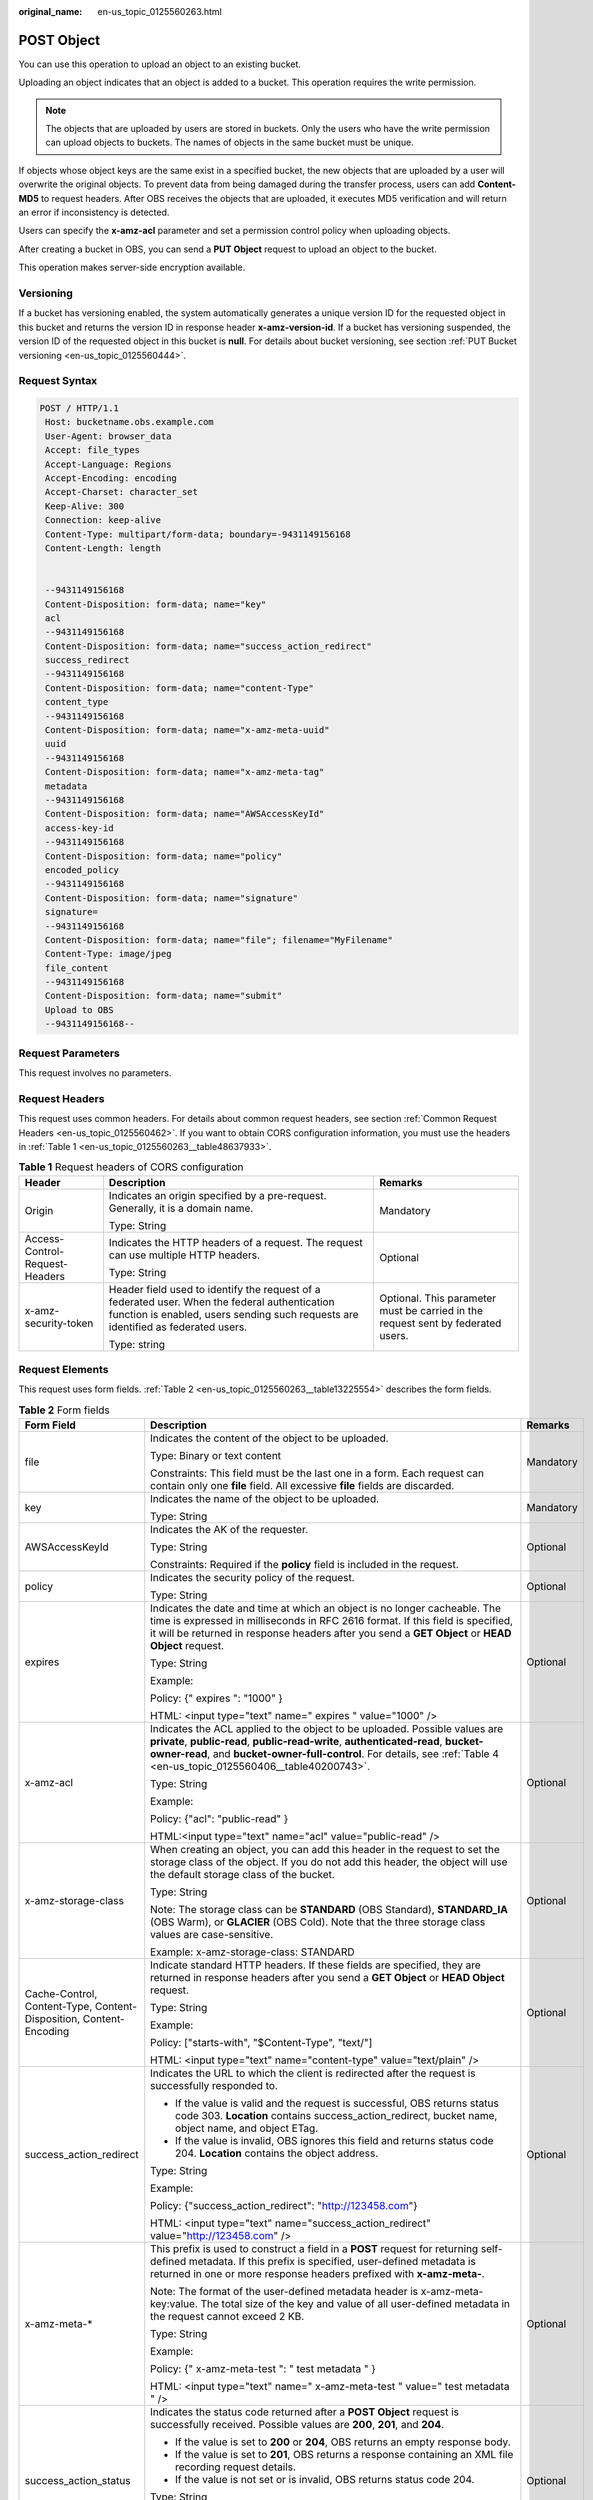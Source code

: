 :original_name: en-us_topic_0125560263.html

.. _en-us_topic_0125560263:

POST Object
===========

You can use this operation to upload an object to an existing bucket.

Uploading an object indicates that an object is added to a bucket. This operation requires the write permission.

.. note::

   The objects that are uploaded by users are stored in buckets. Only the users who have the write permission can upload objects to buckets. The names of objects in the same bucket must be unique.

If objects whose object keys are the same exist in a specified bucket, the new objects that are uploaded by a user will overwrite the original objects. To prevent data from being damaged during the transfer process, users can add **Content-MD5** to request headers. After OBS receives the objects that are uploaded, it executes MD5 verification and will return an error if inconsistency is detected.

Users can specify the **x-amz-acl** parameter and set a permission control policy when uploading objects.

After creating a bucket in OBS, you can send a **PUT Object** request to upload an object to the bucket.

This operation makes server-side encryption available.

Versioning
----------

If a bucket has versioning enabled, the system automatically generates a unique version ID for the requested object in this bucket and returns the version ID in response header **x-amz-version-id**. If a bucket has versioning suspended, the version ID of the requested object in this bucket is **null**. For details about bucket versioning, see section :ref:`PUT Bucket versioning <en-us_topic_0125560444>`.

Request Syntax
--------------

.. code-block:: text

   POST / HTTP/1.1
    Host: bucketname.obs.example.com
    User-Agent: browser_data
    Accept: file_types
    Accept-Language: Regions
    Accept-Encoding: encoding
    Accept-Charset: character_set
    Keep-Alive: 300
    Connection: keep-alive
    Content-Type: multipart/form-data; boundary=-9431149156168
    Content-Length: length


    --9431149156168
    Content-Disposition: form-data; name="key"
    acl
    --9431149156168
    Content-Disposition: form-data; name="success_action_redirect"
    success_redirect
    --9431149156168
    Content-Disposition: form-data; name="content-Type"
    content_type
    --9431149156168
    Content-Disposition: form-data; name="x-amz-meta-uuid"
    uuid
    --9431149156168
    Content-Disposition: form-data; name="x-amz-meta-tag"
    metadata
    --9431149156168
    Content-Disposition: form-data; name="AWSAccessKeyId"
    access-key-id
    --9431149156168
    Content-Disposition: form-data; name="policy"
    encoded_policy
    --9431149156168
    Content-Disposition: form-data; name="signature"
    signature=
    --9431149156168
    Content-Disposition: form-data; name="file"; filename="MyFilename"
    Content-Type: image/jpeg
    file_content
    --9431149156168
    Content-Disposition: form-data; name="submit"
    Upload to OBS
    --9431149156168--

Request Parameters
------------------

This request involves no parameters.

Request Headers
---------------

This request uses common headers. For details about common request headers, see section :ref:`Common Request Headers <en-us_topic_0125560462>`. If you want to obtain CORS configuration information, you must use the headers in :ref:`Table 1 <en-us_topic_0125560263__table48637933>`.

.. _en-us_topic_0125560263__table48637933:

.. table:: **Table 1** Request headers of CORS configuration

   +--------------------------------+------------------------------------------------------------------------------------------------------------------------------------------------------------------------------------+----------------------------------------------------------------------------------+
   | Header                         | Description                                                                                                                                                                        | Remarks                                                                          |
   +================================+====================================================================================================================================================================================+==================================================================================+
   | Origin                         | Indicates an origin specified by a pre-request. Generally, it is a domain name.                                                                                                    | Mandatory                                                                        |
   |                                |                                                                                                                                                                                    |                                                                                  |
   |                                | Type: String                                                                                                                                                                       |                                                                                  |
   +--------------------------------+------------------------------------------------------------------------------------------------------------------------------------------------------------------------------------+----------------------------------------------------------------------------------+
   | Access-Control-Request-Headers | Indicates the HTTP headers of a request. The request can use multiple HTTP headers.                                                                                                | Optional                                                                         |
   |                                |                                                                                                                                                                                    |                                                                                  |
   |                                | Type: String                                                                                                                                                                       |                                                                                  |
   +--------------------------------+------------------------------------------------------------------------------------------------------------------------------------------------------------------------------------+----------------------------------------------------------------------------------+
   | x-amz-security-token           | Header field used to identify the request of a federated user. When the federal authentication function is enabled, users sending such requests are identified as federated users. | Optional. This parameter must be carried in the request sent by federated users. |
   |                                |                                                                                                                                                                                    |                                                                                  |
   |                                | Type: string                                                                                                                                                                       |                                                                                  |
   +--------------------------------+------------------------------------------------------------------------------------------------------------------------------------------------------------------------------------+----------------------------------------------------------------------------------+

Request Elements
----------------

This request uses form fields. :ref:`Table 2 <en-us_topic_0125560263__table13225554>` describes the form fields.

.. _en-us_topic_0125560263__table13225554:

.. table:: **Table 2** Form fields

   +--------------------------------------------------------------------+---------------------------------------------------------------------------------------------------------------------------------------------------------------------------------------------------------------------------------------------------------------------------------------------+--------------------------------------------------------------------+
   | Form Field                                                         | Description                                                                                                                                                                                                                                                                                 | Remarks                                                            |
   +====================================================================+=============================================================================================================================================================================================================================================================================================+====================================================================+
   | file                                                               | Indicates the content of the object to be uploaded.                                                                                                                                                                                                                                         | Mandatory                                                          |
   |                                                                    |                                                                                                                                                                                                                                                                                             |                                                                    |
   |                                                                    | Type: Binary or text content                                                                                                                                                                                                                                                                |                                                                    |
   |                                                                    |                                                                                                                                                                                                                                                                                             |                                                                    |
   |                                                                    | Constraints: This field must be the last one in a form. Each request can contain only one **file** field. All excessive **file** fields are discarded.                                                                                                                                      |                                                                    |
   +--------------------------------------------------------------------+---------------------------------------------------------------------------------------------------------------------------------------------------------------------------------------------------------------------------------------------------------------------------------------------+--------------------------------------------------------------------+
   | key                                                                | Indicates the name of the object to be uploaded.                                                                                                                                                                                                                                            | Mandatory                                                          |
   |                                                                    |                                                                                                                                                                                                                                                                                             |                                                                    |
   |                                                                    | Type: String                                                                                                                                                                                                                                                                                |                                                                    |
   +--------------------------------------------------------------------+---------------------------------------------------------------------------------------------------------------------------------------------------------------------------------------------------------------------------------------------------------------------------------------------+--------------------------------------------------------------------+
   | AWSAccessKeyId                                                     | Indicates the AK of the requester.                                                                                                                                                                                                                                                          | Optional                                                           |
   |                                                                    |                                                                                                                                                                                                                                                                                             |                                                                    |
   |                                                                    | Type: String                                                                                                                                                                                                                                                                                |                                                                    |
   |                                                                    |                                                                                                                                                                                                                                                                                             |                                                                    |
   |                                                                    | Constraints: Required if the **policy** field is included in the request.                                                                                                                                                                                                                   |                                                                    |
   +--------------------------------------------------------------------+---------------------------------------------------------------------------------------------------------------------------------------------------------------------------------------------------------------------------------------------------------------------------------------------+--------------------------------------------------------------------+
   | policy                                                             | Indicates the security policy of the request.                                                                                                                                                                                                                                               | Optional                                                           |
   |                                                                    |                                                                                                                                                                                                                                                                                             |                                                                    |
   |                                                                    | Type: String                                                                                                                                                                                                                                                                                |                                                                    |
   +--------------------------------------------------------------------+---------------------------------------------------------------------------------------------------------------------------------------------------------------------------------------------------------------------------------------------------------------------------------------------+--------------------------------------------------------------------+
   | expires                                                            | Indicates the date and time at which an object is no longer cacheable. The time is expressed in milliseconds in RFC 2616 format. If this field is specified, it will be returned in response headers after you send a **GET Object** or **HEAD Object** request.                            | Optional                                                           |
   |                                                                    |                                                                                                                                                                                                                                                                                             |                                                                    |
   |                                                                    | Type: String                                                                                                                                                                                                                                                                                |                                                                    |
   |                                                                    |                                                                                                                                                                                                                                                                                             |                                                                    |
   |                                                                    | Example:                                                                                                                                                                                                                                                                                    |                                                                    |
   |                                                                    |                                                                                                                                                                                                                                                                                             |                                                                    |
   |                                                                    | Policy: {" expires ": "1000" }                                                                                                                                                                                                                                                              |                                                                    |
   |                                                                    |                                                                                                                                                                                                                                                                                             |                                                                    |
   |                                                                    | HTML: <input type="text" name=" expires " value="1000" />                                                                                                                                                                                                                                   |                                                                    |
   +--------------------------------------------------------------------+---------------------------------------------------------------------------------------------------------------------------------------------------------------------------------------------------------------------------------------------------------------------------------------------+--------------------------------------------------------------------+
   | x-amz-acl                                                          | Indicates the ACL applied to the object to be uploaded. Possible values are **private**, **public-read**, **public-read-write**, **authenticated-read**, **bucket-owner-read**, and **bucket-owner-full-control**. For details, see :ref:`Table 4 <en-us_topic_0125560406__table40200743>`. | Optional                                                           |
   |                                                                    |                                                                                                                                                                                                                                                                                             |                                                                    |
   |                                                                    | Type: String                                                                                                                                                                                                                                                                                |                                                                    |
   |                                                                    |                                                                                                                                                                                                                                                                                             |                                                                    |
   |                                                                    | Example:                                                                                                                                                                                                                                                                                    |                                                                    |
   |                                                                    |                                                                                                                                                                                                                                                                                             |                                                                    |
   |                                                                    | Policy: {"acl": "public-read" }                                                                                                                                                                                                                                                             |                                                                    |
   |                                                                    |                                                                                                                                                                                                                                                                                             |                                                                    |
   |                                                                    | HTML:<input type="text" name="acl" value="public-read" />                                                                                                                                                                                                                                   |                                                                    |
   +--------------------------------------------------------------------+---------------------------------------------------------------------------------------------------------------------------------------------------------------------------------------------------------------------------------------------------------------------------------------------+--------------------------------------------------------------------+
   | x-amz-storage-class                                                | When creating an object, you can add this header in the request to set the storage class of the object. If you do not add this header, the object will use the default storage class of the bucket.                                                                                         | Optional                                                           |
   |                                                                    |                                                                                                                                                                                                                                                                                             |                                                                    |
   |                                                                    | Type: String                                                                                                                                                                                                                                                                                |                                                                    |
   |                                                                    |                                                                                                                                                                                                                                                                                             |                                                                    |
   |                                                                    | Note: The storage class can be **STANDARD** (OBS Standard), **STANDARD_IA** (OBS Warm), or **GLACIER** (OBS Cold). Note that the three storage class values are case-sensitive.                                                                                                             |                                                                    |
   |                                                                    |                                                                                                                                                                                                                                                                                             |                                                                    |
   |                                                                    | Example: x-amz-storage-class: STANDARD                                                                                                                                                                                                                                                      |                                                                    |
   +--------------------------------------------------------------------+---------------------------------------------------------------------------------------------------------------------------------------------------------------------------------------------------------------------------------------------------------------------------------------------+--------------------------------------------------------------------+
   | Cache-Control, Content-Type, Content-Disposition, Content-Encoding | Indicate standard HTTP headers. If these fields are specified, they are returned in response headers after you send a **GET Object** or **HEAD Object** request.                                                                                                                            | Optional                                                           |
   |                                                                    |                                                                                                                                                                                                                                                                                             |                                                                    |
   |                                                                    | Type: String                                                                                                                                                                                                                                                                                |                                                                    |
   |                                                                    |                                                                                                                                                                                                                                                                                             |                                                                    |
   |                                                                    | Example:                                                                                                                                                                                                                                                                                    |                                                                    |
   |                                                                    |                                                                                                                                                                                                                                                                                             |                                                                    |
   |                                                                    | Policy: ["starts-with", "$Content-Type", "text/"]                                                                                                                                                                                                                                           |                                                                    |
   |                                                                    |                                                                                                                                                                                                                                                                                             |                                                                    |
   |                                                                    | HTML: <input type="text" name="content-type" value="text/plain" />                                                                                                                                                                                                                          |                                                                    |
   +--------------------------------------------------------------------+---------------------------------------------------------------------------------------------------------------------------------------------------------------------------------------------------------------------------------------------------------------------------------------------+--------------------------------------------------------------------+
   | success_action_redirect                                            | Indicates the URL to which the client is redirected after the request is successfully responded to.                                                                                                                                                                                         | Optional                                                           |
   |                                                                    |                                                                                                                                                                                                                                                                                             |                                                                    |
   |                                                                    | -  If the value is valid and the request is successful, OBS returns status code 303. **Location** contains success_action_redirect, bucket name, object name, and object ETag.                                                                                                              |                                                                    |
   |                                                                    | -  If the value is invalid, OBS ignores this field and returns status code 204. **Location** contains the object address.                                                                                                                                                                   |                                                                    |
   |                                                                    |                                                                                                                                                                                                                                                                                             |                                                                    |
   |                                                                    | Type: String                                                                                                                                                                                                                                                                                |                                                                    |
   |                                                                    |                                                                                                                                                                                                                                                                                             |                                                                    |
   |                                                                    | Example:                                                                                                                                                                                                                                                                                    |                                                                    |
   |                                                                    |                                                                                                                                                                                                                                                                                             |                                                                    |
   |                                                                    | Policy: {"success_action_redirect": "http://123458.com"}                                                                                                                                                                                                                                    |                                                                    |
   |                                                                    |                                                                                                                                                                                                                                                                                             |                                                                    |
   |                                                                    | HTML: <input type="text" name="success_action_redirect" value="http://123458.com" />                                                                                                                                                                                                        |                                                                    |
   +--------------------------------------------------------------------+---------------------------------------------------------------------------------------------------------------------------------------------------------------------------------------------------------------------------------------------------------------------------------------------+--------------------------------------------------------------------+
   | x-amz-meta-\*                                                      | This prefix is used to construct a field in a **POST** request for returning self-defined metadata. If this prefix is specified, user-defined metadata is returned in one or more response headers prefixed with **x-amz-meta-**.                                                           | Optional                                                           |
   |                                                                    |                                                                                                                                                                                                                                                                                             |                                                                    |
   |                                                                    | Note: The format of the user-defined metadata header is x-amz-meta-key:value. The total size of the key and value of all user-defined metadata in the request cannot exceed 2 KB.                                                                                                           |                                                                    |
   |                                                                    |                                                                                                                                                                                                                                                                                             |                                                                    |
   |                                                                    | Type: String                                                                                                                                                                                                                                                                                |                                                                    |
   |                                                                    |                                                                                                                                                                                                                                                                                             |                                                                    |
   |                                                                    | Example:                                                                                                                                                                                                                                                                                    |                                                                    |
   |                                                                    |                                                                                                                                                                                                                                                                                             |                                                                    |
   |                                                                    | Policy: {" x-amz-meta-test ": " test metadata " }                                                                                                                                                                                                                                           |                                                                    |
   |                                                                    |                                                                                                                                                                                                                                                                                             |                                                                    |
   |                                                                    | HTML: <input type="text" name=" x-amz-meta-test " value=" test metadata " />                                                                                                                                                                                                                |                                                                    |
   +--------------------------------------------------------------------+---------------------------------------------------------------------------------------------------------------------------------------------------------------------------------------------------------------------------------------------------------------------------------------------+--------------------------------------------------------------------+
   | success_action_status                                              | Indicates the status code returned after a **POST Object** request is successfully received. Possible values are **200**, **201**, and **204**.                                                                                                                                             | Optional                                                           |
   |                                                                    |                                                                                                                                                                                                                                                                                             |                                                                    |
   |                                                                    | -  If the value is set to **200** or **204**, OBS returns an empty response body.                                                                                                                                                                                                           |                                                                    |
   |                                                                    | -  If the value is set to **201**, OBS returns a response containing an XML file recording request details.                                                                                                                                                                                 |                                                                    |
   |                                                                    | -  If the value is not set or is invalid, OBS returns status code 204.                                                                                                                                                                                                                      |                                                                    |
   |                                                                    |                                                                                                                                                                                                                                                                                             |                                                                    |
   |                                                                    | Type: String                                                                                                                                                                                                                                                                                |                                                                    |
   |                                                                    |                                                                                                                                                                                                                                                                                             |                                                                    |
   |                                                                    | Example:                                                                                                                                                                                                                                                                                    |                                                                    |
   |                                                                    |                                                                                                                                                                                                                                                                                             |                                                                    |
   |                                                                    | Policy: ["starts-with", "$success_action_status", ""]                                                                                                                                                                                                                                       |                                                                    |
   |                                                                    |                                                                                                                                                                                                                                                                                             |                                                                    |
   |                                                                    | HTML: <input type="text" name="success_action_status" value="200" />                                                                                                                                                                                                                        |                                                                    |
   +--------------------------------------------------------------------+---------------------------------------------------------------------------------------------------------------------------------------------------------------------------------------------------------------------------------------------------------------------------------------------+--------------------------------------------------------------------+
   | x-amz-website-redirect-location                                    | If a bucket is configured as a website, redirects requests for this object to another object in the same bucket or to an external URL. OBS stores the value of this header in the object metadata.                                                                                          | Optional                                                           |
   |                                                                    |                                                                                                                                                                                                                                                                                             |                                                                    |
   |                                                                    | Default: None                                                                                                                                                                                                                                                                               |                                                                    |
   |                                                                    |                                                                                                                                                                                                                                                                                             |                                                                    |
   |                                                                    | Constraint: The value must be prefixed by a slash (/), **http://**, or **https://**. The length of the value cannot exceed 2 K.                                                                                                                                                             |                                                                    |
   +--------------------------------------------------------------------+---------------------------------------------------------------------------------------------------------------------------------------------------------------------------------------------------------------------------------------------------------------------------------------------+--------------------------------------------------------------------+
   | x-amz-server-side-encryption                                       | Indicates that SSE-KMS is used.                                                                                                                                                                                                                                                             | No. This header is mandatory when KMS-managed keys are used.       |
   |                                                                    |                                                                                                                                                                                                                                                                                             |                                                                    |
   |                                                                    | Type: string                                                                                                                                                                                                                                                                                |                                                                    |
   |                                                                    |                                                                                                                                                                                                                                                                                             |                                                                    |
   |                                                                    | Example: x-amz-server-side-encryption:aws:kms                                                                                                                                                                                                                                               |                                                                    |
   +--------------------------------------------------------------------+---------------------------------------------------------------------------------------------------------------------------------------------------------------------------------------------------------------------------------------------------------------------------------------------+--------------------------------------------------------------------+
   | x-amz-server-side-encryption-aws-kms-key-id                        | Indicates the master key ID. This header is used in SSE-KMS mode. If the customer does not provide the master key, the default master key will be used.                                                                                                                                     | No                                                                 |
   |                                                                    |                                                                                                                                                                                                                                                                                             |                                                                    |
   |                                                                    | Type: string                                                                                                                                                                                                                                                                                |                                                                    |
   |                                                                    |                                                                                                                                                                                                                                                                                             |                                                                    |
   |                                                                    | Example: x-amz-server-side-encryption-aws-kms-key-id:arn:aws:kms:sichuan:domainiddomainiddomainiddoma0001:key/4f1cd4de-ab64-4807-920a-47fc42e7f0d0                                                                                                                                          |                                                                    |
   +--------------------------------------------------------------------+---------------------------------------------------------------------------------------------------------------------------------------------------------------------------------------------------------------------------------------------------------------------------------------------+--------------------------------------------------------------------+
   | x-amz-server-side-encryption-customer-algorithm                    | Indicates an encryption algorithm. The header is used in SSE-C mode.                                                                                                                                                                                                                        | No. This header is mandatory when customer-provided keys are used. |
   |                                                                    |                                                                                                                                                                                                                                                                                             |                                                                    |
   |                                                                    | Type: string                                                                                                                                                                                                                                                                                |                                                                    |
   |                                                                    |                                                                                                                                                                                                                                                                                             |                                                                    |
   |                                                                    | Example: x-amz-server-side-encryption-customer-algorithm:AES256                                                                                                                                                                                                                             |                                                                    |
   |                                                                    |                                                                                                                                                                                                                                                                                             |                                                                    |
   |                                                                    | Constraints: This header must be used together with **x-amz-server-side-encryption-customer-key** and **x-amz-server-side-encryption-customer-key-MD5**.                                                                                                                                    |                                                                    |
   +--------------------------------------------------------------------+---------------------------------------------------------------------------------------------------------------------------------------------------------------------------------------------------------------------------------------------------------------------------------------------+--------------------------------------------------------------------+
   | x-amz-server-side-encryption-customer-key                          | Indicates a key used to encrypt objects. The header is used in SSE-C mode.                                                                                                                                                                                                                  | No. This header is mandatory when customer-provided keys are used. |
   |                                                                    |                                                                                                                                                                                                                                                                                             |                                                                    |
   |                                                                    | Type: string                                                                                                                                                                                                                                                                                |                                                                    |
   |                                                                    |                                                                                                                                                                                                                                                                                             |                                                                    |
   |                                                                    | Example: x-amz-server-side-encryption-customer-key:K7QkYpBkM5+hcs27fsNkUnNVaobncnLht/rCB2o/9Cw=                                                                                                                                                                                             |                                                                    |
   |                                                                    |                                                                                                                                                                                                                                                                                             |                                                                    |
   |                                                                    | Constraints: This header is a base64-encoded 256-bit or 512-bit key and must be used together with **x-amz-server-side-encryption-customer-algorithm** and **x-amz-server-side-encryption-customer-key-MD5**.                                                                               |                                                                    |
   +--------------------------------------------------------------------+---------------------------------------------------------------------------------------------------------------------------------------------------------------------------------------------------------------------------------------------------------------------------------------------+--------------------------------------------------------------------+
   | x-amz-server-side-encryption-customer-key-MD5                      | Indicates the MD5 value of a key used to encrypt objects. The header is used in SSE-C mode. The MD5 value is used to check whether any error occurs during the transmission of the key.                                                                                                     | No. This header is mandatory when customer-provided keys are used. |
   |                                                                    |                                                                                                                                                                                                                                                                                             |                                                                    |
   |                                                                    | Type: string                                                                                                                                                                                                                                                                                |                                                                    |
   |                                                                    |                                                                                                                                                                                                                                                                                             |                                                                    |
   |                                                                    | Example: x-amz-server-side-encryption-customer-key-MD5:4XvB3tbNTN+tIEVa0/fGaQ==                                                                                                                                                                                                             |                                                                    |
   |                                                                    |                                                                                                                                                                                                                                                                                             |                                                                    |
   |                                                                    | Constraints: This header is a base64-encoded 128-bit MD5 value and must be used together with **x-amz-server-side-encryption-customer-algorithm** and **x-amz-server-side-encryption-customer-key**.                                                                                        |                                                                    |
   +--------------------------------------------------------------------+---------------------------------------------------------------------------------------------------------------------------------------------------------------------------------------------------------------------------------------------------------------------------------------------+--------------------------------------------------------------------+

Response Syntax
---------------

.. code-block::

   HTTP/1.1 status_code
    Server: Server Name
    x-amz-request-id: request id
    x-amz-id-2: id
    x-reserved: amazon, aws and amazon web services are trademarks or registered trademarks of Amazon Technologies, Inc
    Content-Type: type
    Location: location
    Date: date
    ETag: etag

Response Headers
----------------

This response uses common headers. For details about common response headers, see section :ref:`Common Response Headers <en-us_topic_0125560484>`. This response also uses one optional header, as described in :ref:`Table 3 <en-us_topic_0125560263__table15828906>`.

.. _en-us_topic_0125560263__table15828906:

.. table:: **Table 3** Optional response header

   +-------------------------------------------------+----------------------------------------------------------------------------------------------------------------------------------------------------------------------------------------------------------------------------------------------+
   | Header                                          | Description                                                                                                                                                                                                                                  |
   +=================================================+==============================================================================================================================================================================================================================================+
   | x-amz-version-id                                | Indicates the version ID of an object. The version ID of an object will be returned if the bucket housing the object has versioning enabled. A string "**null**" will be returned if the bucket housing the object has versioning suspended. |
   |                                                 |                                                                                                                                                                                                                                              |
   |                                                 | Type: String                                                                                                                                                                                                                                 |
   +-------------------------------------------------+----------------------------------------------------------------------------------------------------------------------------------------------------------------------------------------------------------------------------------------------+
   | Access-Control-Allow-Origin                     | CORS is configured for buckets. If **Origin** in the request meets the CORS configuration requirements, **Origin** is included in the response.                                                                                              |
   |                                                 |                                                                                                                                                                                                                                              |
   |                                                 | Type: String                                                                                                                                                                                                                                 |
   +-------------------------------------------------+----------------------------------------------------------------------------------------------------------------------------------------------------------------------------------------------------------------------------------------------+
   | Access-Control-Allow-Headers                    | CORS is configured for buckets. If **headers** in the request meet the CORS configuration requirements, **headers** are included in the response.                                                                                            |
   |                                                 |                                                                                                                                                                                                                                              |
   |                                                 | Type: String                                                                                                                                                                                                                                 |
   +-------------------------------------------------+----------------------------------------------------------------------------------------------------------------------------------------------------------------------------------------------------------------------------------------------+
   | Access-Control-Max-Age                          | Indicates **MaxAgeSeconds** in the CORS configuration of a server when CORS is configured for buckets.                                                                                                                                       |
   |                                                 |                                                                                                                                                                                                                                              |
   |                                                 | Type: Integer                                                                                                                                                                                                                                |
   +-------------------------------------------------+----------------------------------------------------------------------------------------------------------------------------------------------------------------------------------------------------------------------------------------------+
   | Access-Control-Allow-Methods                    | CORS is configured for buckets. If **Access-Control-Request-Method** in the request meets the CORS configuration requirements, methods in the rule are included in the response.                                                             |
   |                                                 |                                                                                                                                                                                                                                              |
   |                                                 | Type: String                                                                                                                                                                                                                                 |
   |                                                 |                                                                                                                                                                                                                                              |
   |                                                 | Valid values: **GET**, **PUT**, **HEAD**, **POST**, and **DELETE**                                                                                                                                                                           |
   +-------------------------------------------------+----------------------------------------------------------------------------------------------------------------------------------------------------------------------------------------------------------------------------------------------+
   | Access-Control-Expose-Headers                   | Indicates **ExposeHeader** in the CORS configuration of a server when CORS is configured for buckets.                                                                                                                                        |
   |                                                 |                                                                                                                                                                                                                                              |
   |                                                 | Type: String                                                                                                                                                                                                                                 |
   +-------------------------------------------------+----------------------------------------------------------------------------------------------------------------------------------------------------------------------------------------------------------------------------------------------+
   | x-amz-server-side-encryption                    | This header is included in a response if SSE-KMS is used.                                                                                                                                                                                    |
   |                                                 |                                                                                                                                                                                                                                              |
   |                                                 | Type: string                                                                                                                                                                                                                                 |
   |                                                 |                                                                                                                                                                                                                                              |
   |                                                 | Example: x-amz-server-side-encryption:aws:kms                                                                                                                                                                                                |
   +-------------------------------------------------+----------------------------------------------------------------------------------------------------------------------------------------------------------------------------------------------------------------------------------------------+
   | x-amz-server-side-encryption-aws-kms-key-id     | Indicates the master key ID. This header is included in a response if SSE-KMS is used.                                                                                                                                                       |
   |                                                 |                                                                                                                                                                                                                                              |
   |                                                 | Example: x-amz-server-side-encryption-aws-kms-key-id:arn:aws:kms:sichuan:domainiddomainiddomainiddoma0001:key/4f1cd4de-ab64-4807-920a-47fc42e7f0d0                                                                                           |
   +-------------------------------------------------+----------------------------------------------------------------------------------------------------------------------------------------------------------------------------------------------------------------------------------------------+
   | x-amz-server-side-encryption-customer-algorithm | Indicates an encryption algorithm. This header is included in a response if SSE-C is used.                                                                                                                                                   |
   |                                                 |                                                                                                                                                                                                                                              |
   |                                                 | Type: string                                                                                                                                                                                                                                 |
   |                                                 |                                                                                                                                                                                                                                              |
   |                                                 | Example: x-amz-server-side-encryption-customer-algorithm:AES256                                                                                                                                                                              |
   +-------------------------------------------------+----------------------------------------------------------------------------------------------------------------------------------------------------------------------------------------------------------------------------------------------+
   | x-amz-server-side-encryption-customer-key-MD5   | Indicates the MD5 value of a key used to encrypt objects. This header is included in a response if SSE-C is used.                                                                                                                            |
   |                                                 |                                                                                                                                                                                                                                              |
   |                                                 | Type: string                                                                                                                                                                                                                                 |
   |                                                 |                                                                                                                                                                                                                                              |
   |                                                 | Example: x-amz-server-side-encryption-customer-key-MD5:4XvB3tbNTN+tIEVa0/fGaQ==                                                                                                                                                              |
   +-------------------------------------------------+----------------------------------------------------------------------------------------------------------------------------------------------------------------------------------------------------------------------------------------------+

Response Elements
-----------------

This response involves no elements.

Error Responses
---------------

No special error responses are returned. For details about error responses, see :ref:`Table 1 <en-us_topic_0125560440__table30733758>`.

Sample Request
--------------

.. code-block:: text

   POST / HTTP/1.1
    Date: Fri, 18 Nov 2011 01:19:49 GMT
    Host: bucketname.obs.example.com
    Content-Type: multipart/form-data; boundary=---------------------------7db143f50da2
    Content-Length: 2424


    -----------------------------7db143f50da2
    Content-Disposition: form-data; name="key"
    object01
    -----------------------------7db143f50da2
    Content-Disposition: form-data; name="acl"
    public-read
    -----------------------------7db143f50da2
    Content-Disposition: form-data; name="content-type"
    text/plain
    -----------------------------7db143f50da2
    Content-Disposition: form-data; name="expires"
    1000
    -----------------------------7db143f50da2
    Content-Disposition: form-data; name="AWSAccessKeyId"
    14RZT432N80TGDF2Y2G2
    -----------------------------7db143f50da2
    Content-Disposition: form-data; name="policy"
    ewogICJleHBpcmF0aW9uIjogIjIwMTItMDEtMDFUMTI6MDA6MDAuMDAwWiIsCiAgImNvbmRpdGlvbnMiOiBbCiAgICB7ImJ1Y2tldCI6ICJ0Yy5wb3N0LmV4cGlyZXMuMDAxIiB9LAogICAgeyJhY2wiOiAicHVibGljLXJlYWQiIH0sCiAgICB7IkV4cGlyZXMiOiAiMTAwMCIgfSwKICAgIFsiZXEiLCAiJGtleSIsICJvYmplY3QwMSJdLAogICAgWyJzdGFydHMtd2l0aCIsICIkQ29udGVudC1UeXBlIiwgInRleHQvIl0sCiAgXQp9Cg==
    -----------------------------7db143f50da2
    Content-Disposition: form-data; name="signature"
    Vk6rwO0Nq09BLhvNSIYwSJTRQ+k=
    -----------------------------7db143f50da2
    Content-Disposition: form-data; name="file"; filename="C:\Testtools\UpLoadFiles\object\1024Bytes.txt"
    Content-Type: text/plain
    01234567890
    -----------------------------7db143f50da2
    Content-Disposition: form-data; name="submit"
    Upload
    -----------------------------7db143f50da2--

Sample Response for Uploading Objects to a Bucket with No Versioning Configured
-------------------------------------------------------------------------------

.. code-block::

   HTTP/1.1 204 No Content
    Server: OBS
    x-amz-request-id: 90E2BA00C26C00000133B442A90063FD
    x-amz-id-2: OTBFMkJBMDBDMjZDMDAwMDAxMzNCNDQyQTkwMDYzRkRBQUFBQUFBQWJiYmJiYmJi
    x-reserved: amazon, aws and amazon web services are trademarks or registered trademarks of Amazon Technologies, Inc
    Content-Type: text/xml
    Location: http://obs.example.com/tc.post.expires.001/object01
    Date: Fri, 18 Nov 2011 01:20:27 GMT
    ETag: "ab7abb0da4bca5323ab6119bb5dcd296"

Sample Response for Uploading Objects to a Bucket with Versioning Enabled
-------------------------------------------------------------------------

.. code-block::

   HTTP/1.1 204 No Content
    Server: OBS
    x-amz-request-id: DCD2FC9CAB780000014394C8D18D7A7F
    x-amz-id-2: ebDwZjh64WVojaUVqPaWaXPqqfqLcp15DNr1KkAkP9EXyWrLsrqQoUs1Xn49VC9h
    x-reserved: amazon, aws and amazon web services are trademarks or registered trademarks of Amazon Technologies, Inc
    Content-Type: text/xml
    Location: http://192.168.69.11/example/testfile.txt
    ETag: "098f6bcd4621d373cade4e832627b4f6"
    x-amz-version-id: AAABQ5TI0anc0vycq3gAAAAyVURTRkha
    Date: Wed, 15 Jan 2014 07:23:45 GMT

Sample Response for Uploading Objects to a Bucket with Versioning Suspended
---------------------------------------------------------------------------

.. code-block::

   HTTP/1.1 204 No Content
    Server: OBS
    x-amz-request-id: DCD2FC9CAB780000014394F041CA8F94
    x-amz-id-2: 8EUVTpv5QBvTslQVlaDrzEauRpDP9fusd4IiJrgjExdPlyz+xleFMCNZD/zK0aZg
    x-reserved: amazon, aws and amazon web services are trademarks or registered trademarks of Amazon Technologies, Inc
    Content-Type: text/xml
    Location: http://192.168.69.11/example/testfile.txt
    ETag: "cc03e747a6afbbcbf8be7668acfebee5"
    x-amz-version-id: null
    Date: Wed, 15 Jan 2014 08:06:50 GMT
